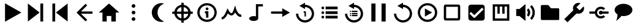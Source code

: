 SplineFontDB: 3.2
FontName: Untitled1
FullName: Untitled1
FamilyName: Untitled1
Weight: Regular
Copyright: Copyright (c) 2022, havey
UComments: "2022-11-23: Created with FontForge (http://fontforge.org)"
Version: 001.000
ItalicAngle: 0
UnderlinePosition: -100
UnderlineWidth: 50
Ascent: 800
Descent: 200
InvalidEm: 0
LayerCount: 2
Layer: 0 0 "Back" 1
Layer: 1 0 "Fore" 0
XUID: [1021 928 -57925278 23855]
StyleMap: 0x0000
FSType: 0
OS2Version: 0
OS2_WeightWidthSlopeOnly: 0
OS2_UseTypoMetrics: 1
CreationTime: 1669173039
ModificationTime: 1673044446
OS2TypoAscent: 0
OS2TypoAOffset: 1
OS2TypoDescent: 0
OS2TypoDOffset: 1
OS2TypoLinegap: 90
OS2WinAscent: 0
OS2WinAOffset: 1
OS2WinDescent: 0
OS2WinDOffset: 1
HheadAscent: 0
HheadAOffset: 1
HheadDescent: 0
HheadDOffset: 1
DEI: 91125
Encoding: Custom
UnicodeInterp: none
NameList: AGL For New Fonts
DisplaySize: -48
AntiAlias: 1
FitToEm: 0
WinInfo: 0 38 14
BeginChars: 26 26

StartChar: play
Encoding: 0 57344 0
Width: 1000
Flags: H
LayerCount: 2
Fore
SplineSet
923 300 m 1
 255 -86 l 1
 255 686 l 1
 923 300 l 1
EndSplineSet
Validated: 1
EndChar

StartChar: next
Encoding: 1 57345 1
Width: 1000
Flags: H
LayerCount: 2
Fore
SplineSet
667 300 m 1
 188 -78 l 1
 188 678 l 1
 667 300 l 1
698 -78 m 1
 698 678 l 1
 812 678 l 1
 812 -78 l 1
 698 -78 l 1
EndSplineSet
Validated: 1
EndChar

StartChar: prev
Encoding: 2 57346 2
Width: 1000
Flags: H
LayerCount: 2
Fore
SplineSet
333 300 m 1
 812 678 l 1
 812 -78 l 1
 333 300 l 1
302 -78 m 1
 188 -78 l 1
 188 678 l 1
 302 678 l 1
 302 -78 l 1
EndSplineSet
Validated: 1
EndChar

StartChar: back
Encoding: 3 57347 3
Width: 1000
UnlinkRmOvrlpSave: 1
HStem: 253 94<288 826>
LayerCount: 2
Fore
SplineSet
221 253 m 1
 221 347 l 1
 826 347 l 1
 826 253 l 1
 221 253 l 1
288 280 m 1
 221 347 l 1
 542 668 l 1
 609 601 l 1
 288 280 l 1
221 253 m 1
 288 320 l 1
 609 -1 l 1
 542 -68 l 1
 221 253 l 1
221 253 m 1
 174 299 l 1
 221 347 l 1
 221 253 l 1
EndSplineSet
EndChar

StartChar: home
Encoding: 4 57348 4
Width: 1000
Flags: H
LayerCount: 2
Fore
SplineSet
500 678 m 1
 920 300 l 1
 778 300 l 1
 778 -78 l 1
 594 -78 l 1
 594 154 l 1
 406 154 l 1
 406 -78 l 1
 232 -78 l 1
 232 300 l 1
 80 300 l 1
 500 678 l 1
EndSplineSet
Validated: 1
EndChar

StartChar: more
Encoding: 5 57349 5
Width: 1000
Flags: H
LayerCount: 2
Fore
SplineSet
424 565 m 0
 424 607 458 640 500 640 c 0
 542 640 576 607 576 565 c 0
 576 523 542 489 500 489 c 0
 458 489 424 523 424 565 c 0
424 300 m 0
 424 342 458 376 500 376 c 0
 542 376 576 342 576 300 c 0
 576 258 542 224 500 224 c 0
 458 224 424 258 424 300 c 0
424 35 m 0
 424 77 458 111 500 111 c 0
 542 111 576 77 576 35 c 0
 576 -7 542 -40 500 -40 c 0
 458 -40 424 -7 424 35 c 0
EndSplineSet
Validated: 1
EndChar

StartChar: moon
Encoding: 6 57350 6
Width: 1000
Flags: H
LayerCount: 2
Fore
SplineSet
637 693 m 4
 637 693 l 0
 638 693 l 0
 679 693 718 687 755 675 c 1
 596 625 480 476 480 300 c 0
 480 124 596 -25 755 -75 c 1
 718 -87 679 -93 638 -93 c 0
 421 -93 245 83 245 300 c 0
 245 517 420 693 637 693 c 4
EndSplineSet
Validated: 5
EndChar

StartChar: locate
Encoding: 7 57351 7
Width: 1000
UnlinkRmOvrlpSave: 1
HStem: -35 94<400.625 599.242> 540 94<400.625 599.242>
VStem: 165 94<200.625 399.242> 740 94<200.625 399.242>
LayerCount: 2
Fore
SplineSet
259 300 m 0
 259 433 367 540 500 540 c 0
 633 540 740 433 740 300 c 0
 740 167 633 59 500 59 c 0
 367 59 259 167 259 300 c 0
165 300 m 0
 165 115 315 -35 500 -35 c 0
 685 -35 834 115 834 300 c 0
 834 485 685 634 500 634 c 0
 315 634 165 485 165 300 c 0
82 347 m 1
 82 253 l 1
 918 253 l 1
 918 347 l 1
 82 347 l 1
547 718 m 1
 453 718 l 1
 453 -118 l 1
 547 -118 l 1
 547 718 l 1
EndSplineSet
EndChar

StartChar: info
Encoding: 8 57352 8
Width: 1000
Flags: H
LayerCount: 2
Fore
SplineSet
445 456 m 0
 445 487 471 513 502 513 c 0
 533 513 559 487 559 456 c 0
 559 425 533 400 502 400 c 0
 471 400 445 425 445 456 c 0
415 355 m 1
 415 261 l 1
 460 261 l 1
 460 82 l 1
 555 82 l 1
 555 355 l 1
 509 355 461 355 415 355 c 1
197 300 m 0
 197 467 333 603 500 603 c 0
 667 603 803 467 803 300 c 0
 803 133 667 -3 500 -3 c 0
 333 -3 197 133 197 300 c 0
103 300 m 0
 103 81 281 -97 500 -97 c 0
 719 -97 897 81 897 300 c 0
 897 519 719 697 500 697 c 0
 281 697 103 519 103 300 c 0
EndSplineSet
Validated: 9
EndChar

StartChar: wave
Encoding: 9 57353 9
Width: 1000
Flags: H
LayerCount: 2
Fore
SplineSet
351 257 m 1
 382 217 430 166 493 166 c 0
 551 166 603 207 646 295 c 1
 707 181 802 93 910 116 c 1
 890 209 l 0
 806 191 717 338 689 436 c 2
 646 591 l 1
 599 437 l 2
 580 376 557 323 534 292 c 0
 515 267 501 261 493 261 c 0
 470 261 430 297 384 380 c 2
 335 466 l 1
 298 375 l 2
 229 205 174 118 90 104 c 1
 106 11 l 0
 232 32 302 149 351 257 c 1
EndSplineSet
Validated: 41
EndChar

StartChar: single
Encoding: 11 57355 10
Width: 1000
Flags: H
LayerCount: 2
Fore
SplineSet
569 482 m 1
 884 300 l 1
 569 118 l 1
 569 253 l 1
 115 253 l 1
 115 347 l 1
 569 347 l 1
 569 482 l 1
EndSplineSet
Validated: 1
EndChar

StartChar: single_loop
Encoding: 12 57356 11
Width: 1000
Flags: H
LayerCount: 2
Fore
SplineSet
443 354 m 1
 443 297 l 1
 480 297 l 1
 480 138 l 1
 537 138 l 1
 537 326 l 2
 537 342 524 354 508 354 c 2
 443 354 l 1
500 714 m 1
 500 627 l 1
 702 627 870 458 870 256 c 0
 870 54 702 -114 500 -114 c 0
 298 -114 130 54 130 256 c 1
 224 256 l 1
 224 106 350 -19 500 -19 c 0
 650 -19 776 106 776 256 c 0
 776 406 650 532 500 532 c 1
 500 448 l 1
 270 581 l 1
 500 714 l 1
EndSplineSet
Validated: 9
EndChar

StartChar: list
Encoding: 13 57357 12
Width: 1000
Flags: H
LayerCount: 2
Fore
SplineSet
340 546 m 1
 340 432 l 1
 831 432 l 1
 831 546 l 1
 340 546 l 1
169 489 m 0
 169 520 195 546 226 546 c 0
 257 546 282 520 282 489 c 0
 282 458 257 432 226 432 c 0
 195 432 169 458 169 489 c 0
340 357 m 1
 340 243 l 1
 831 243 l 1
 831 357 l 1
 340 357 l 1
169 300 m 0
 169 331 195 357 226 357 c 0
 257 357 282 331 282 300 c 0
 282 269 257 243 226 243 c 0
 195 243 169 269 169 300 c 0
340 168 m 1
 340 54 l 1
 831 54 l 1
 831 168 l 1
 340 168 l 1
169 111 m 0
 169 142 195 168 226 168 c 0
 257 168 282 142 282 111 c 0
 282 80 257 54 226 54 c 0
 195 54 169 80 169 111 c 0
EndSplineSet
Validated: 9
EndChar

StartChar: list_loop
Encoding: 14 57358 13
Width: 1000
Flags: H
LayerCount: 2
Fore
SplineSet
500 714 m 1
 500 627 l 1
 702 627 870 458 870 256 c 0
 870 54 702 -114 500 -114 c 0
 298 -114 130 54 130 256 c 1
 224 256 l 1
 224 106 350 -19 500 -19 c 0
 650 -19 776 106 776 256 c 0
 776 406 650 532 500 532 c 1
 500 448 l 1
 270 581 l 1
 500 714 l 1
409 377 m 1
 409 323 l 1
 642 323 l 1
 642 377 l 1
 409 377 l 1
328 350 m 0
 328 365 340 377 355 377 c 0
 370 377 382 365 382 350 c 0
 382 335 370 323 355 323 c 0
 340 323 328 335 328 350 c 0
409 287 m 1
 409 233 l 1
 642 233 l 1
 642 287 l 1
 409 287 l 1
328 260 m 0
 328 275 340 287 355 287 c 0
 370 287 382 275 382 260 c 0
 382 245 370 233 355 233 c 0
 340 233 328 245 328 260 c 0
409 198 m 1
 409 144 l 1
 642 144 l 1
 642 198 l 1
 409 198 l 1
328 171 m 0
 328 186 340 198 355 198 c 0
 370 198 382 186 382 171 c 0
 382 156 370 144 355 144 c 0
 340 144 328 156 328 171 c 0
EndSplineSet
Validated: 9
EndChar

StartChar: midi
Encoding: 10 57354 14
Width: 1000
UnlinkRmOvrlpSave: 1
HStem: -60 204<290.473 492.904> 565 95<590 781>
VStem: 219 371<-4.28902 88.289> 496 94<131 565>
LayerCount: 2
Back
SplineSet
590.102539062 565.075195312 m 1
 780.7734375 565.075195312 l 1
 780.7734375 659.563476562 l 1
 685.719726562 659.563476562 590.666992188 659.563476562 495.614257812 659.563476562 c 1
 495.614257812 131.368338118 l 1
 551.977997701 113.857169741 590.06640625 80.5878021803 590.06640625 42.4619140625 c 0
 590.06640625 42.2130081416 590.061541588 41.9643092138 590.061541588 41.7158203125 c 1
 590.102539062 41.7158203125 l 1
 590.102539062 565.075195312 l 1
495.614257812 131.368338118 m 1
 468.732252329 139.720078532 437.693161064 144.487304688 404.646484375 144.487304688 c 4
 302.310546875 144.487304688 219.2265625 98.771484375 219.2265625 42.4619140625 c 4
 219.2265625 -13.84765625 302.310546875 -59.5634765625 404.646484375 -59.5634765625 c 0
 506.530065009 -59.5634765625 589.331515665 -14.2509194628 590.061541588 41.7158203125 c 1025
EndSplineSet
Fore
SplineSet
496 660 m 1xd0
 781 660 l 1
 781 565 l 1
 590 565 l 1xd0
 590 42 l 1
 589 -14 507 -60 405 -60 c 0
 303 -60 219 -14 219 42 c 0xe0
 219 98 303 144 405 144 c 0
 438 144 469 139 496 131 c 1
 496 660 l 1xd0
EndSplineSet
EndChar

StartChar: pause
Encoding: 15 57359 15
Width: 1000
Flags: H
LayerCount: 2
Fore
SplineSet
623 -78 m 1
 623 678 l 1
 793 678 l 1
 793 -78 l 1
 623 -78 l 1
207 -78 m 1
 207 678 l 1
 377 678 l 1
 377 -78 l 1
 207 -78 l 1
EndSplineSet
Validated: 1
EndChar

StartChar: replay
Encoding: 16 57360 16
Width: 1000
Flags: H
LayerCount: 2
Fore
SplineSet
500 714 m 1
 500 627 l 1
 702 627 870 458 870 256 c 0
 870 54 702 -114 500 -114 c 0
 298 -114 130 54 130 256 c 1
 224 256 l 1
 224 106 350 -19 500 -19 c 0
 650 -19 776 106 776 256 c 0
 776 406 650 532 500 532 c 1
 500 448 l 1
 270 581 l 1
 500 714 l 1
EndSplineSet
Validated: 1
EndChar

StartChar: audio
Encoding: 17 57361 17
Width: 1000
Flags: H
LayerCount: 2
Fore
SplineSet
197 300 m 0
 197 467 333 603 500 603 c 0
 667 603 803 467 803 300 c 0
 803 133 667 -3 500 -3 c 0
 333 -3 197 133 197 300 c 0
103 300 m 0
 103 81 281 -97 500 -97 c 0
 719 -97 897 81 897 300 c 0
 897 519 719 697 500 697 c 0
 281 697 103 519 103 300 c 0
689 300 m 1
 393 129 l 1
 393 471 l 1
 689 300 l 1
EndSplineSet
Validated: 9
EndChar

StartChar: uncheck
Encoding: 18 57362 18
Width: 1000
Flags: H
LayerCount: 2
Fore
SplineSet
166 531 m 2
 166 69 l 2
 166 35 166 16 178 -3 c 0
 184 -13 197 -27 222 -32 c 0
 239 -35 251 -34 269 -34 c 2
 731 -34 l 2
 765 -34 784 -34 803 -22 c 0
 813 -16 827 -3 832 22 c 0
 835 39 834 51 834 69 c 2
 834 531 l 2
 834 564 834 580 825 598 c 0
 816 616 798 630 768 633 c 0
 756 634 745 634 731 634 c 2
 269 634 l 2
 235 634 216 634 197 622 c 0
 187 616 173 603 168 578 c 0
 165 561 166 549 166 531 c 2
260 60 m 0
 260 70 260 535 260 540 c 0
 270 540 735 540 740 540 c 0
 740 530 740 65 740 60 c 0
 730 60 265 60 260 60 c 0
EndSplineSet
Validated: 41
EndChar

StartChar: check
Encoding: 19 57363 19
Width: 1000
Flags: H
LayerCount: 2
Fore
SplineSet
269 634 m 2
 731 634 l 2
 788 634 834 588 834 531 c 2
 834 69 l 2
 834 12 788 -34 731 -34 c 2
 269 -34 l 2
 212 -34 166 12 166 69 c 2
 166 531 l 2
 166 588 212 634 269 634 c 2
409 79 m 0
 422 79 434 84 443 93 c 2
 790 440 l 1
 723 507 l 1
 409 193 l 1
 277 326 l 1
 210 259 l 2
 376 93 l 2
 385 84 396 79 409 79 c 0
EndSplineSet
Validated: 1
EndChar

StartChar: synth
Encoding: 20 57364 20
Width: 1000
Flags: H
LayerCount: 2
Fore
SplineSet
161 639 m 1
 839 639 l 1
 839 -39 l 1
 161 -39 l 1
 161 592 l 1
 161 639 l 1
255 545 m 1
 255 55 l 1
 745 55 l 1
 745 545 l 1
 646 545 l 1
 646 252 l 1
 552 252 l 1
 552 545 l 1
 447 545 l 1
 447 252 l 1
 353 252 l 1
 353 545 l 1
 255 545 l 1
EndSplineSet
Validated: 1
EndChar

StartChar: volume
Encoding: 21 57365 21
Width: 1000
Flags: H
LayerCount: 2
Fore
SplineSet
120 153 m 1
 120 447 l 1
 253 447 l 1
 253 153 l 1
 120 153 l 1
253 447 m 1
 498 654 l 1
 498 -54 l 1
 253 153 l 1
 253 447 l 1
686 543 m 1
 818 411 818 189 686 57 c 1
 753 -10 l 1
 922 159 922 441 753 610 c 1
 686 543 l 1
553 406 m 1
 610 349 610 251 553 194 c 1
 620 127 l 1
 714 221 714 379 620 473 c 1
 553 406 l 1
EndSplineSet
EndChar

StartChar: folder
Encoding: 22 57366 22
Width: 1000
Flags: H
LayerCount: 2
Fore
SplineSet
123 551 m 2
 123 567 125 591 137 603 c 0
 149 615 186 615 186 615 c 1
 394 615 l 1
 394 615 418 617 434 605 c 0
 450 593 489 541 509 514 c 0
 537 481 535 479 575 479 c 2
 823 479 l 1
 823 479 851 480 863 468 c 0
 875 456 876 430 876 430 c 1
 876 31 l 1
 876 31 877 7 866 -5 c 0
 855 -16 828 -15 828 -15 c 1
 178 -15 l 1
 178 -15 154 -15 139 -1 c 0
 125 12 124 31 124 31 c 1
 123 551 l 2
EndSplineSet
EndChar

StartChar: settings
Encoding: 23 57367 23
Width: 1000
Flags: H
LayerCount: 2
Fore
SplineSet
213 -107 m 1
 81 25 l 1
 506 450 l 1
 638 318 l 1
 213 -107 l 1
664 707 m 0
 692 707 719 702 744 692 c 1
 577 525 l 1
 709 393 l 1
 876 560 l 1
 885 535 891 508 891 480 c 0
 891 355 789 252 664 252 c 0
 539 252 436 355 436 480 c 0
 436 605 539 707 664 707 c 0
EndSplineSet
EndChar

StartChar: connect
Encoding: 24 57368 24
Width: 1000
Flags: H
LayerCount: 2
Fore
SplineSet
574 547 m 0
 638 547 701 523 749 475 c 1
 682 408 l 1
 624 466 524 466 466 408 c 0
 408 350 408 250 466 192 c 0
 524 134 624 134 682 192 c 1
 749 125 l 1
 653 29 495 29 399 125 c 0
 363 161 341 206 332 253 c 1
 109 253 l 1
 109 347 l 1
 332 347 l 1
 341 394 363 439 399 475 c 0
 447 523 510 547 574 547 c 0
574 381 m 0
 601 381 625 367 640 347 c 1
 891 347 l 1
 891 253 l 1
 640 253 l 0
 625 233 601 219 574 219 c 0
 529 219 493 255 493 300 c 0
 493 345 529 381 574 381 c 0
EndSplineSet
EndChar

StartChar: language
Encoding: 25 57369 25
Width: 1000
Flags: H
LayerCount: 2
Fore
SplineSet
137 405 m 0
 137 547 300 663 500 663 c 0
 700 663 863 547 863 405 c 0
 863 263 700 147 500 147 c 0
 300 147 137 263 137 405 c 0
253 216 m 0
 253 217 313 189 323 181 c 0
 368 174 398 163 416 154 c 1
 412 146 354 79 320 46 c 0
 283 11 230 -38 179 -63 c 1
 184 -59 202 -38 208 -27 c 0
 227 5 247 81 253 216 c 0
EndSplineSet
EndChar
EndChars
EndSplineFont
